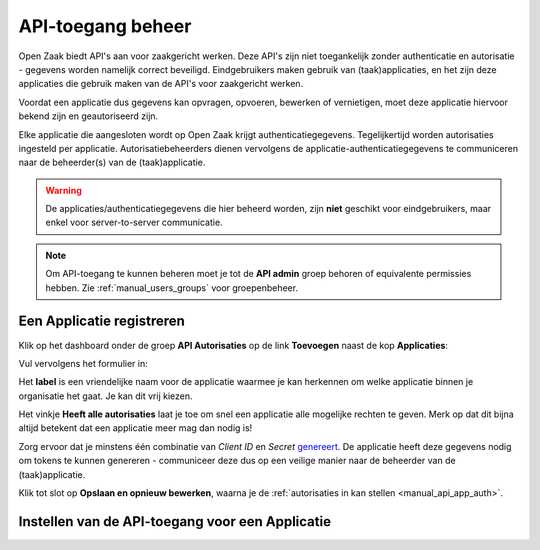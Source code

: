 .. _manual_api_auth:

==================
API-toegang beheer
==================

Open Zaak biedt API's aan voor zaakgericht werken. Deze API's zijn niet toegankelijk
zonder authenticatie en autorisatie - gegevens worden namelijk correct beveiligd.
Eindgebruikers maken gebruik van (taak)applicaties, en het zijn deze applicaties die
gebruik maken van de API's voor zaakgericht werken.

Voordat een applicatie dus gegevens kan opvragen, opvoeren, bewerken of vernietigen,
moet deze applicatie hiervoor bekend zijn en geautoriseerd zijn.

Elke applicatie die aangesloten wordt op Open Zaak krijgt authenticatiegegevens.
Tegelijkertijd worden autorisaties ingesteld per applicatie. Autorisatiebeheerders
dienen vervolgens de applicatie-authenticatiegegevens te communiceren naar de
beheerder(s) van de (taak)applicatie.

.. warning::
    De applicaties/authenticatiegegevens die hier beheerd worden, zijn **niet**
    geschikt voor eindgebruikers, maar enkel voor server-to-server communicatie.

.. note:: Om API-toegang te kunnen beheren moet je tot de **API admin**
   groep behoren of equivalente permissies hebben. Zie
   :ref:`manual_users_groups` voor groepenbeheer.

.. _manual_api_auth_applicaties:

Een Applicatie registreren
==========================

Klik op het dashboard onder de groep **API Autorisaties** op de link **Toevoegen**
naast de kop **Applicaties**:

.. image:: assets/dashboard_add_application.png
    :width: 100%
    :alt: Dashboard voeg applicatie toe

Vul vervolgens het formulier in:

.. image:: assets/create_application.png
    :width: 100%
    :alt: Applicatieformulier

Het **label** is een vriendelijke naam voor de applicatie waarmee je kan herkennen om
welke applicatie binnen je organisatie het gaat. Je kan dit vrij kiezen.

Het vinkje **Heeft alle autorisaties** laat je toe om snel een applicatie alle mogelijke
rechten te geven. Merk op dat dit bijna altijd betekent dat een applicatie meer mag dan
nodig is!

Zorg ervoor dat je minstens één combinatie van *Client ID* en *Secret*
`genereert <https://passwordsgenerator.net/>`_. De applicatie heeft deze gegevens nodig
om tokens te kunnen genereren - communiceer deze dus op een veilige manier naar de
beheerder van de (taak)applicatie.

Klik tot slot op **Opslaan en opnieuw bewerken**, waarna je de
:ref:`autorisaties in kan stellen <manual_api_app_auth>`.

.. _manual_api_app_auth:

Instellen van de API-toegang voor een Applicatie
================================================
